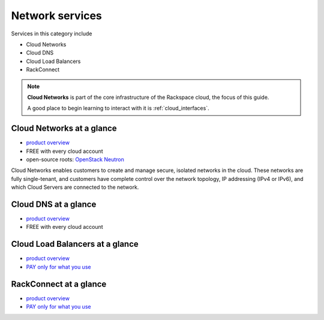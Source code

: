 .. _tour_network_services:

----------------
Network services
----------------
Services in this category include

* Cloud Networks 
* Cloud DNS
* Cloud Load Balancers
* RackConnect

.. NOTE::
   **Cloud Networks** is part of the 
   core infrastructure of the Rackspace cloud, 
   the focus of this guide. 
   
   A good place to begin learning to interact with it is
   :ref:`cloud_interfaces`. 

Cloud Networks at a glance
~~~~~~~~~~~~~~~~~~~~~~~~~~
* `product overview <http://www.rackspace.com/cloud/networks>`__

* FREE with every cloud account

* open-source roots: 
  `OpenStack Neutron <https://wiki.openstack.org/wiki/Neutron>`__

Cloud Networks enables customers to create and manage secure, isolated
networks in the cloud. 
These networks are fully single-tenant, and
customers have complete control over the network topology, 
IP addressing (IPv4 or IPv6), 
and which Cloud Servers are connected to the network.

Cloud DNS at a glance
~~~~~~~~~~~~~~~~~~~~~
* `product overview <http://www.rackspace.com/cloud/dns>`__

* FREE with every cloud account

Cloud Load Balancers at a glance
~~~~~~~~~~~~~~~~~~~~~~~~~~~~~~~~
* `product overview <http://www.rackspace.com/cloud/load-balancing>`__

* `PAY only for what you use <http://www.rackspace.com/cloud/public-pricing>`__

RackConnect at a glance
~~~~~~~~~~~~~~~~~~~~~~~
* `product overview <http://www.rackspace.com/cloud/hybrid/rackconnect>`__

* `PAY only for what you use <http://www.rackspace.com/cloud/public-pricing>`__

